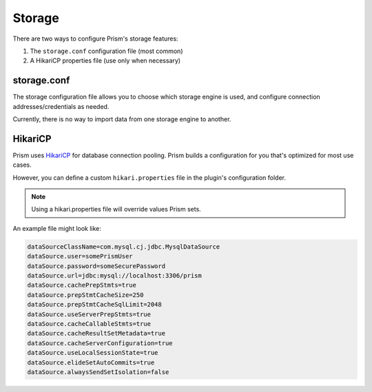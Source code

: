 Storage
=======

There are two ways to configure Prism's storage features:

1. The ``storage.conf`` configuration file (most common)
2. A HikariCP properties file (use only when necessary)

storage.conf
------------

The storage configuration file allows you to choose which storage engine is used, and configure connection addresses/credentials as needed.

Currently, there is no way to import data from one storage engine to another.

HikariCP
--------

Prism uses `HikariCP <https://github.com/brettwooldridge/HikariCP>`_ for database connection pooling. Prism builds a configuration for you that's optimized for most use cases.

However, you can define a custom ``hikari.properties`` file in the plugin's configuration folder. 

.. note::

    Using a hikari.properties file will override values Prism sets.

An example file might look like:

.. code-block:: properties

    dataSourceClassName=com.mysql.cj.jdbc.MysqlDataSource
    dataSource.user=somePrismUser
    dataSource.password=someSecurePassword
    dataSource.url=jdbc:mysql://localhost:3306/prism
    dataSource.cachePrepStmts=true
    dataSource.prepStmtCacheSize=250
    dataSource.prepStmtCacheSqlLimit=2048
    dataSource.useServerPrepStmts=true
    dataSource.cacheCallableStmts=true
    dataSource.cacheResultSetMetadata=true
    dataSource.cacheServerConfiguration=true
    dataSource.useLocalSessionState=true
    dataSource.elideSetAutoCommits=true
    dataSource.alwaysSendSetIsolation=false